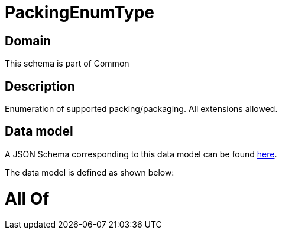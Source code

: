 = PackingEnumType

[#domain]
== Domain

This schema is part of Common

[#description]
== Description

Enumeration of supported packing/packaging. All extensions allowed.


[#data_model]
== Data model

A JSON Schema corresponding to this data model can be found https://tmforum.org[here].

The data model is defined as shown below:


= All Of 
